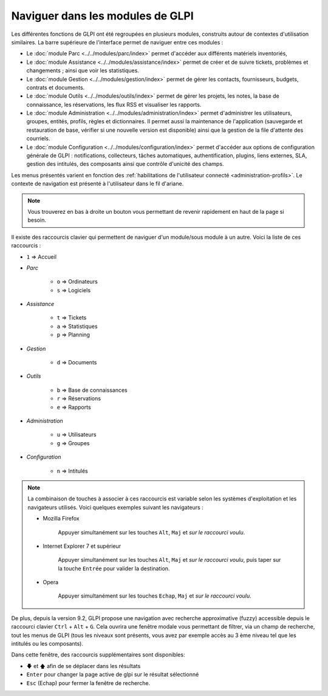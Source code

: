 Naviguer dans les modules de GLPI
=================================

Les différentes fonctions de GLPI ont été regroupées en plusieurs modules, construits autour de contextes d'utilisation similaires.
La barre supérieure de l'interface permet de naviguer entre ces modules :

* Le :doc:`module Parc <../../modules/parc/index>` permet d'accéder aux différents matériels inventoriés,
* Le :doc:`module Assistance <../../modules/assistance/index>` permet de créer et de suivre tickets, problèmes et changements ; ainsi que voir les statistiques.
* Le :doc:`module Gestion <../../modules/gestion/index>` permet de gérer les contacts, fournisseurs, budgets, contrats et documents.
* Le :doc:`module Outils <../../modules/outils/index>` permet de gérer les projets, les notes, la base de connaissance, les réservations, les flux RSS et visualiser les rapports.
* Le :doc:`module Administration <../../modules/administration/index>` permet d'administrer les utilisateurs, groupes, entités, profils, règles et dictionnaires. Il permet aussi la maintenance de l'application (sauvegarde et restauration de base, vérifier si une nouvelle version est disponible) ainsi que la gestion de la file d'attente des courriels.
* Le :doc:`module Configuration <../../modules/configuration/index>` permet d'accéder aux options de configuration générale de GLPI : notifications, collecteurs, tâches automatiques, authentification, plugins, liens externes, SLA, gestion des intitulés, des composants ainsi que contrôle d'unicité des champs.

Les menus présentés varient en fonction des :ref:`habilitations de l'utilisateur connecté <administration-profils>`. Le contexte de navigation est présenté à l'utilisateur dans le fil d'ariane.

.. note::

   Vous trouverez en bas à droite un bouton vous permettant de revenir rapidement en haut de la page si besoin.

Il existe des raccourcis clavier qui permettent de naviguer d'un module/sous module à un autre. Voici la liste de ces raccourcis :

* ``1`` => Accueil
* *Parc*

   * ``o`` => Ordinateurs
   * ``s`` => Logiciels

* *Assistance*

   * ``t`` => Tickets
   * ``a`` => Statistiques
   * ``p`` => Planning

* *Gestion*

   * ``d`` => Documents

* *Outils*

   * ``b`` => Base de connaissances
   * ``r`` => Réservations
   * ``e`` => Rapports

* *Administration*

   * ``u`` => Utilisateurs
   * ``g`` => Groupes

* *Configuration*

   * ``n`` => Intitulés

.. note::

   La combinaison de touches à associer à ces raccourcis est variable selon les systèmes d'exploitation et les navigateurs utilisés. Voici quelques exemples suivant les navigateurs :

   * Mozilla Firefox

      Appuyer simultanément sur les touches ``Alt``, ``Maj`` et *sur le raccourci voulu*.

   * Internet Explorer 7 et supérieur

      Appuyer simultanément sur les touches ``Alt``, ``Maj`` et *sur le raccourci voulu*, puis taper sur la touche ``Entrée`` pour valider la destination.

   * Opera

      Appuyer simultanément sur les touches ``Echap``, ``Maj`` et *sur le raccourci voulu*.

De plus, depuis la version 9.2, GLPI propose une navigation avec recherche approximative (fuzzy) accessible depuis le raccourci clavier ``Ctrl`` + ``Alt`` + ``G``.
Cela ouvrira une fenêtre modale vous permettant de filtrer, via un champ de recherche, tout les menus de GLPI (tous les niveaux sont présents, vous avez par exemple accès au 3 ème niveau tel que les intitulés ou les composants).

Dans cette fenêtre, des raccourcis supplémentaires sont disponibles:

* ``🡇`` et ``🡅`` afin de se déplacer dans les résultats
* ``Enter`` pour changer la page active de glpi sur le résultat sélectionné
* ``Esc`` (Echap) pour fermer la fenêtre de recherche.

.. image:: images/fuzzyglpi.gif
   :alt: Navigation "Fuzzy"
   :align: center
